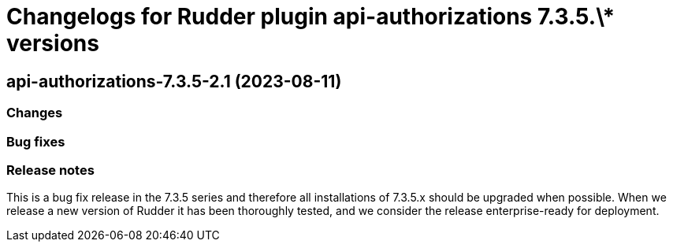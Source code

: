 = Changelogs for Rudder plugin api-authorizations 7.3.5.\* versions

== api-authorizations-7.3.5-2.1 (2023-08-11)

=== Changes


=== Bug fixes

=== Release notes

This is a bug fix release in the 7.3.5 series and therefore all installations of 7.3.5.x should be upgraded when possible. When we release a new version of Rudder it has been thoroughly tested, and we consider the release enterprise-ready for deployment.

